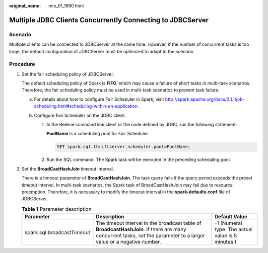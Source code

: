 :original_name: mrs_01_1990.html

.. _mrs_01_1990:

Multiple JDBC Clients Concurrently Connecting to JDBCServer
===========================================================

Scenario
--------

Multiple clients can be connected to JDBCServer at the same time. However, if the number of concurrent tasks is too large, the default configuration of JDBCServer must be optimized to adapt to the scenario.

Procedure
---------

#. Set the fair scheduling policy of JDBCServer.

   The default scheduling policy of Spark is **FIFO**, which may cause a failure of short tasks in multi-task scenarios. Therefore, the fair scheduling policy must be used in multi-task scenarios to prevent task failure.

   a. For details about how to configure Fair Scheduler in Spark, visit http://spark.apache.org/docs/3.1.1/job-scheduling.html#scheduling-within-an-application.
   b. Configure Fair Scheduler on the JDBC client.

      #. In the Beeline command line client or the code defined by JDBC, run the following statement:

         **PoolName** is a scheduling pool for Fair Scheduler.

         .. code-block::

            SET spark.sql.thriftserver.scheduler.pool=PoolName;

      #. Run the SQL command. The Spark task will be executed in the preceding scheduling pool.

#. Set the **BroadCastHashJoin** timeout interval.

   There is a timeout parameter of **BroadCastHashJoin**. The task query fails if the query period exceeds the preset timeout interval. In multi-task scenarios, the Spark task of BroadCastHashJoin may fail due to resource preemption. Therefore, it is necessary to modify the timeout interval in the **spark-defaults.conf** file of JDBCServer.

   .. table:: **Table 1** Parameter description

      +----------------------------+---------------------------------------------------------------------------------------------------------------------------------------------------------------------+---------------------------------------------------+
      | Parameter                  | Description                                                                                                                                                         | Default Value                                     |
      +============================+=====================================================================================================================================================================+===================================================+
      | spark.sql.broadcastTimeout | The timeout interval in the broadcast table of **BroadcastHashJoin**. If there are many concurrent tasks, set the parameter to a larger value or a negative number. | -1 (Numeral type. The actual value is 5 minutes.) |
      +----------------------------+---------------------------------------------------------------------------------------------------------------------------------------------------------------------+---------------------------------------------------+
